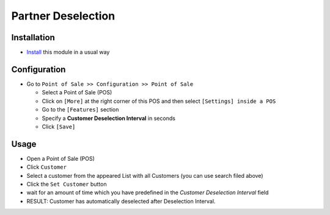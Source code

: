 =====================
 Partner Deselection 
=====================

Installation
============

* `Install <https://odoo-development.readthedocs.io/en/latest/odoo/usage/install-module.html>`__ this module in a usual way

Configuration
=============

* Go to ``Point of Sale >> Configuration >> Point of Sale``

  * Select a Point of Sale (POS)
  * Click on ``[More]`` at the right corner of this POS and then select  ``[Settings] inside a POS``
  * Go to the ``[Features]`` section
  * Specify a **Customer Deselection Interval** in seconds
  * Click ``[Save]``

Usage
=====

* Open a Point of Sale (POS)
* Click ``Customer``
* Select a customer from the appeared List with all Customers (you can use search filed above)
* Click the ``Set Customer`` button
* wait for an amount of time which you have predefined in the *Customer Deselection Interval* field
* RESULT: Customer has automatically deselected after Deselection Interval.
